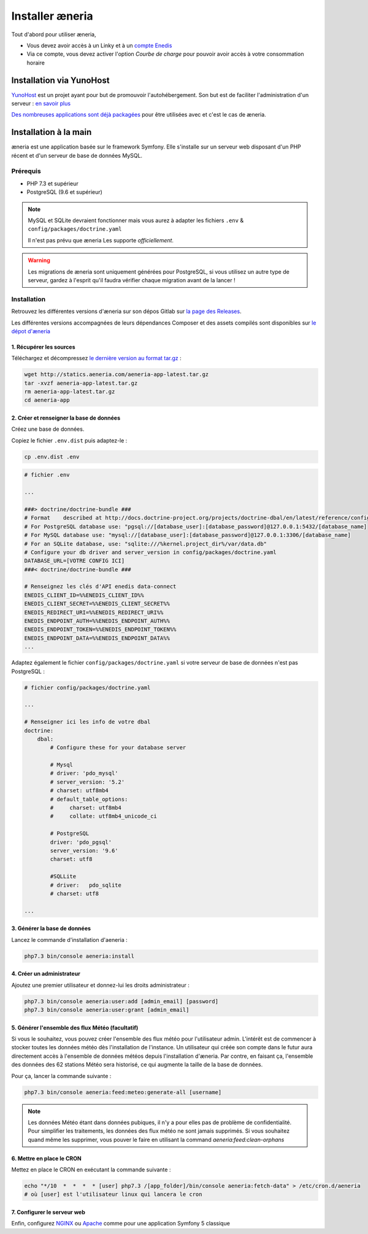 Installer æneria
##################

Tout d'abord pour utiliser æneria,

* Vous devez avoir accès à un Linky et à un `compte Enedis <https://espace-client-connexion.enedis.fr/auth/UI/Login?realm=particuliers>`_
* Via ce compte, vous devez activer l'option *Courbe de charge* pour pouvoir avoir accès à votre consommation horaire

Installation via YunoHost
**************************

`YunoHost <https://yunohost.org/>`_ est un projet ayant pour but de promouvoir l'autohébergement.
Son but est de faciliter l'administration d'un serveur : `en savoir plus <https://yunohost.org/#/whatsyunohost_fr>`_

.. image:: https://yunohost.org/images/ynh_logo_black_300dpi.png
    :align: center
    :height: 200px
    :width: 200px

`Des nombreuses applications sont déjà packagées <https://yunohost.org/#/apps>`_ pour être utilisées
avec et c'est le cas de æneria.

.. image:: https://install-app.yunohost.org/install-with-yunohost.png
    :target: https://install-app.yunohost.org/?app=pilea
    :align: center


Installation à la main
***********************

æneria est une application basée sur le framework Symfony. Elle s'installe sur un serveur web disposant
d'un PHP récent et d'un serveur de base de données MySQL.

Prérequis
==========

* PHP 7.3 et supérieur
* PostgreSQL (9.6 et supérieur)

.. note::

    MySQL et SQLite devraient fonctionner mais vous aurez à adapter les fichiers ``.env`` & ``config/packages/doctrine.yaml``

    Il n'est pas prévu que æneria Les supporte *officiellement*.

.. warning::

    Les migrations de æneria sont uniquement générées pour PostgreSQL, si vous utilisez un autre type de serveur, gardez à l'esprit qu'il
    faudra vérifier chaque migration avant de la lancer !

Installation
=============

Retrouvez les différentes versions d'æneria sur son dépos Gitlab sur `la page des Releases <https://gitlab.com/aeneria/aeneria-app/-/releases>`_.

Les différentes versions accompagnées de leurs dépendances Composer et des assets compilés sont disponibles sur `le dépot d'æneria <http://statics.aeneria.com>`_

1. Récupérer les sources
-------------------------

Téléchargez et décompressez `le dernière version au format tar.gz <http://statics.aeneria.com/aeneria-app-latest.tar.gz>`_ :

.. code-block:: sh

    wget http://statics.aeneria.com/aeneria-app-latest.tar.gz
    tar -xvzf aeneria-app-latest.tar.gz
    rm aeneria-app-latest.tar.gz
    cd aeneria-app

2. Créer et renseigner la base de données
------------------------------------------

Créez une base de données.

Copiez le fichier ``.env.dist`` puis adaptez-le :

.. code-block:: bash

    cp .env.dist .env


.. code-block:: bash

    # fichier .env

    ...

    ###> doctrine/doctrine-bundle ###
    # Format    described at http://docs.doctrine-project.org/projects/doctrine-dbal/en/latest/reference/configuration.html#connecting-using-a-url
    # For PostgreSQL database use: "pgsql://[database_user]:[database_password]@127.0.0.1:5432/[database_name]
    # For MySQL database use: "mysql://[database_user]:[database_password]@127.0.0.1:3306/[database_name]
    # For an SQLite database, use: "sqlite:///%kernel.project_dir%/var/data.db"
    # Configure your db driver and server_version in config/packages/doctrine.yaml
    DATABASE_URL=[VOTRE CONFIG ICI]
    ###< doctrine/doctrine-bundle ###

    # Renseignez les clés d'API enedis data-connect
    ENEDIS_CLIENT_ID=%%ENEDIS_CLIENT_ID%%
    ENEDIS_CLIENT_SECRET=%%ENEDIS_CLIENT_SECRET%%
    ENEDIS_REDIRECT_URI=%%ENEDIS_REDIRECT_URI%%
    ENEDIS_ENDPOINT_AUTH=%%ENEDIS_ENDPOINT_AUTH%%
    ENEDIS_ENDPOINT_TOKEN=%%ENEDIS_ENDPOINT_TOKEN%%
    ENEDIS_ENDPOINT_DATA=%%ENEDIS_ENDPOINT_DATA%%
    ...


Adaptez également le fichier ``config/packages/doctrine.yaml`` si votre serveur de base de données n'est pas PostgreSQL :

.. code-block:: yaml

    # fichier config/packages/doctrine.yaml

    ...

    # Renseigner ici les info de votre dbal
    doctrine:
        dbal:
            # Configure these for your database server

            # Mysql
            # driver: 'pdo_mysql'
            # server_version: '5.2'
            # charset: utf8mb4
            # default_table_options:
            #     charset: utf8mb4
            #     collate: utf8mb4_unicode_ci

            # PostgreSQL
            driver: 'pdo_pgsql'
            server_version: '9.6'
            charset: utf8

            #SQLLite
            # driver:   pdo_sqlite
            # charset: utf8

    ...

3. Générer la base de données
-------------------------------

Lancez le commande d'installation d'aeneria :

.. code-block:: sh

    php7.3 bin/console aeneria:install

4. Créer un administrateur
----------------------------------------

Ajoutez une premier utilisateur et donnez-lui les droits administrateur :

.. code-block:: sh

    php7.3 bin/console aeneria:user:add [admin_email] [password]
    php7.3 bin/console aeneria:user:grant [admin_email]

5. Générer l'ensemble des flux Météo (facultatif)
----------------------------------------------------

Si vous le souhaitez, vous pouvez créer l'ensemble des flux météo pour l'utilisateur admin.
L'intérêt est de commencer à stocker toutes les données météo dès l'installation de l'instance.
Un utilisateur qui créée son compte dans le futur aura directement accès à l'ensemble de données météos
depuis l'installation d'æneria.
Par contre, en faisant ça, l'ensemble des données des 62 stations Météo sera historisé, ce qui augmente
la taille de la base de données.

Pour ça, lancer la commande suivante :

.. code-block:: sh

    php7.3 bin/console aeneria:feed:meteo:generate-all [username]

.. note::

    Les données Météo étant dans données pubiques, il n'y a pour elles pas de problème
    de confidentialité. Pour simplifier les traitements, les données des flux météo ne
    sont jamais supprimés. Si vous souhaitez quand même les supprimer, vous pouver le faire
    en utilisant la command `aeneria:feed:clean-orphans`

6. Mettre en place le CRON
----------------------------

Mettez en place le CRON en exécutant la commande suivante :

.. code-block:: sh

    echo "*/10  *  *  *  * [user] php7.3 /[app_folder]/bin/console aeneria:fetch-data" > /etc/cron.d/aeneria
    # où [user] est l'utilisateur linux qui lancera le cron


7. Configurer le serveur web
--------------------------------

Enfin, configurez `NGINX <https://symfony.com/doc/current/setup/web_server_configuration.html#web-server-nginx>`_ ou
`Apache <https://symfony.com/doc/current/setup/web_server_configuration.html#apache-with-php-fpm>`_ comme pour une
application Symfony 5 classique
